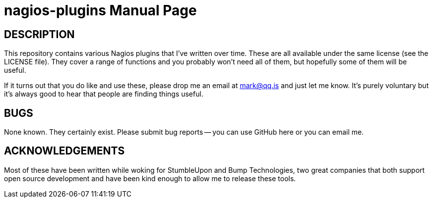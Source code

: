 nagios-plugins
==============
:doctype: manpage  


DESCRIPTION
-----------
This repository contains various Nagios plugins that I've written over
time. These are all available under the same license (see the LICENSE
file). They cover a range of functions and you probably won't need all
of them, but hopefully some of them will be useful.

If it turns out that you do like and use these, please drop me an email
at mark@qq.is and just let me know. It's purely voluntary but it's
always good to hear that people are finding things useful.


BUGS
----
None known. They certainly exist. Please submit bug reports -- you can
use GitHub here or you can email me.


ACKNOWLEDGEMENTS
----------------
Most of these have been written while woking for StumbleUpon and
Bump Technologies, two great companies that both support open source
development and have been kind enough to allow me to release these
tools.
